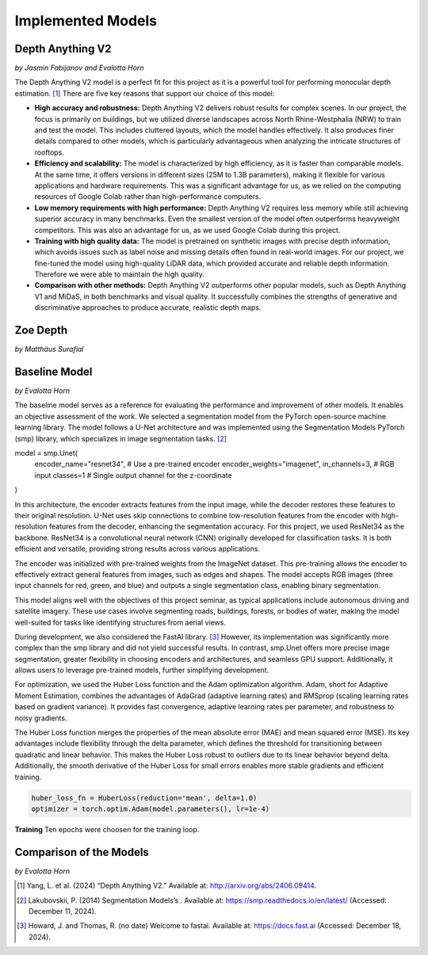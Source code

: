 Implemented Models
===================
Depth Anything V2
------------------
*by Jasmin Fabijanov and Evalotta Horn*

The Depth Anything V2 model is a perfect fit for this project as it is a powerful tool for performing monocular depth estimation. [#]_ There are five key reasons that support our choice of this model:

- **High accuracy and robustness:** Depth Anything V2 delivers robust results for complex scenes. In our project, the focus is primarily on buildings, but we utilized diverse landscapes across North Rhine-Westphalia (NRW) to train and test the model. This includes cluttered layouts, which the model handles effectively. It also produces finer details compared to other models, which is particularly advantageous when analyzing the intricate structures of rooftops.
- **Efficiency and scalability:** The model is characterized by high efficiency, as it is faster than comparable models. At the same time, it offers versions in different sizes (25M to 1.3B parameters), making it flexible for various applications and hardware requirements. This was a significant advantage for us, as we relied on the computing resources of Google Colab rather than high-performance computers.
- **Low memory requirements with high performance:**  Depth Anything V2 requires less memory while still achieving superior accuracy in many benchmarks. Even the smallest version of the model often outperforms heavyweight competitors. This was also an advantage for us, as we used Google Colab during this project.
- **Training with high quality data:** The model is pretrained on synthetic images with precise depth information, which avoids issues such as label noise and missing details often found in real-world images. For our project, we fine-tuned the model using high-quality LiDAR data, which provided accurate and reliable depth information. Therefore we were able to maintain the high quality.
- **Comparison with other methods:** Depth Anything V2 outperforms other popular models, such as Depth Anything V1 and MiDaS, in both benchmarks and visual quality. It successfully combines the strengths of generative and discriminative approaches to produce accurate, realistic depth maps.

Zoe Depth 
----------
*by Matthäus Surafial*

Baseline Model 
---------------
*by Evalotta Horn*

The baseline model serves as a reference for evaluating the performance and improvement of other models. It enables an objective assessment of the work. We selected a segmentation model from the PyTorch open-source machine learning library. The model follows a U-Net architecture and was implemented using the Segmentation Models PyTorch (smp) library, which specializes in image segmentation tasks. [#]_

.. code-block:: python

model = smp.Unet(
    encoder_name="resnet34",  # Use a pre-trained encoder
    encoder_weights="imagenet",
    in_channels=3,  # RGB input
    classes=1  # Single output channel for the z-coordinate
)

In this architecture, the encoder extracts features from the input image, while the decoder restores these features to their original resolution. U-Net uses skip connections to combine low-resolution features from the encoder with high-resolution features from the decoder, enhancing the segmentation accuracy. For this project, we used ResNet34 as the backbone. ResNet34 is a convolutional neural network (CNN) originally developed for classification tasks. It is both efficient and versatile, providing strong results across various applications.

The encoder was initialized with pre-trained weights from the ImageNet dataset. This pre-training allows the encoder to effectively extract general features from images, such as edges and shapes. The model accepts RGB images (three input channels for red, green, and blue) and outputs a single segmentation class, enabling binary segmentation.

This model aligns well with the objectives of this project seminar, as typical applications include autonomous driving and satellite imagery. These use cases involve segmenting roads, buildings, forests, or bodies of water, making the model well-suited for tasks like identifying structures from aerial views.

During development, we also considered the FastAI library. [#]_ However, its implementation was significantly more complex than the smp library and did not yield successful results. In contrast, smp.Unet offers more precise image segmentation, greater flexibility in choosing encoders and architectures, and seamless GPU support. Additionally, it allows users to leverage pre-trained models, further simplifying development.

For optimization, we used the Huber Loss function and the Adam optimization algorithm. Adam, short for Adaptive Moment Estimation, combines the advantages of AdaGrad (adaptive learning rates) and RMSprop (scaling learning rates based on gradient variance). It provides fast convergence, adaptive learning rates per parameter, and robustness to noisy gradients.

The Huber Loss function merges the properties of the mean absolute error (MAE) and mean squared error (MSE). Its key advantages include flexibility through the delta parameter, which defines the threshold for transitioning between quadratic and linear behavior. This makes the Huber Loss robust to outliers due to its linear behavior beyond delta. Additionally, the smooth derivative of the Huber Loss for small errors enables more stable gradients and efficient training.

.. code-block:: python
    
    huber_loss_fn = HuberLoss(reduction='mean', delta=1.0)
    optimizer = torch.optim.Adam(model.parameters(), lr=1e-4)

**Training**
Ten epochs were choosen for the training loop. 

Comparison of the Models
--------------------------
*by Evalotta Horn*

.. [#] Yang, L. et al. (2024) “Depth Anything V2.” Available at: http://arxiv.org/abs/2406.09414.
.. [#] Lakubovskii, P. (2014) Segmentation Models’s . Available at: https://smp.readthedocs.io/en/latest/ (Accessed: December 11, 2024).
.. [#] Howard, J. and Thomas, R. (no date) Welcome to fastai. Available at: https://docs.fast.ai (Accessed: December 18, 2024).